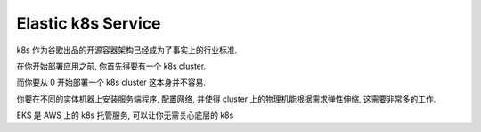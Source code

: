 Elastic k8s Service
==============================================================================

k8s 作为谷歌出品的开源容器架构已经成为了事实上的行业标准.

在你开始部署应用之前, 你首先得要有一个 k8s cluster.

而你要从 0 开始部署一个 k8s cluster 这本身并不容易.

你要在不同的实体机器上安装服务端程序, 配置网络, 并使得 cluster 上的物理机能根据需求弹性伸缩, 这需要非常多的工作.

EKS 是 AWS 上的 k8s 托管服务, 可以让你无需关心底层的 k8s

